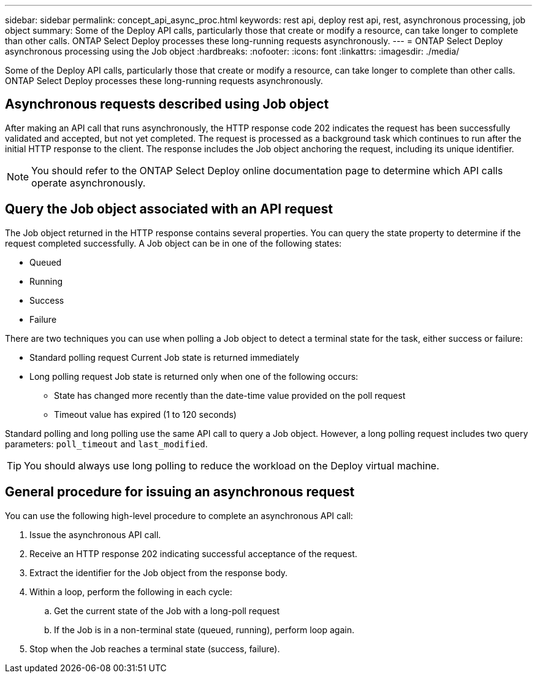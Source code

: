 ---
sidebar: sidebar
permalink: concept_api_async_proc.html
keywords: rest api, deploy rest api, rest, asynchronous processing, job object
summary: Some of the Deploy API calls, particularly those that create or modify a resource, can take longer to complete than other calls. ONTAP Select Deploy processes these long-running requests asynchronously.
---
= ONTAP Select Deploy asynchronous processing using the Job object
:hardbreaks:
:nofooter:
:icons: font
:linkattrs:
:imagesdir: ./media/

[.lead]
Some of the Deploy API calls, particularly those that create or modify a resource, can take longer to complete than other calls. ONTAP Select Deploy processes these long-running requests asynchronously.

== Asynchronous requests described using Job object

After making an API call that runs asynchronously, the HTTP response code 202 indicates the request has been successfully validated and accepted, but not yet completed. The request is processed as a background task which continues to run after the initial HTTP response to the client. The response includes the Job object anchoring the request, including its unique identifier.

[NOTE]
You should refer to the ONTAP Select Deploy online documentation page to determine which API calls operate asynchronously.

== Query the Job object associated with an API request

The Job object returned in the HTTP response contains several properties. You can query the state property to determine if the request completed successfully. A Job object can be in one of the following states:

* Queued
* Running
* Success
* Failure

There are two techniques you can use when polling a Job object to detect a terminal state for the task, either success or failure:

* Standard polling request
Current Job state is returned immediately
* Long polling request
Job state is returned only when one of the following occurs:
+
** State has changed more recently than the date-time value provided on the poll request
** Timeout value has expired (1 to 120 seconds)

Standard polling and long polling use the same API call to query a Job object. However, a long polling request includes two query parameters: `poll_timeout` and `last_modified`.

[TIP]
You should always use long polling to reduce the workload on the Deploy virtual machine.

== General procedure for issuing an asynchronous request

You can use the following high-level procedure to complete an asynchronous API call:

. Issue the asynchronous API call.

. Receive an HTTP response 202 indicating successful acceptance of the request.

. Extract the identifier for the Job object from the response body.

. Within a loop, perform the following in each cycle:
+
.. Get the current state of the Job with a long-poll request
.. If the Job is in a non-terminal state (queued, running), perform loop again.

. Stop when the Job reaches a terminal state (success, failure).
